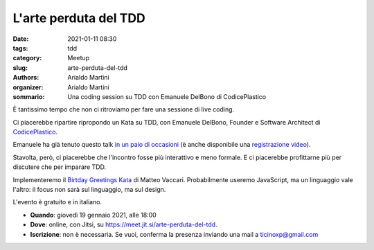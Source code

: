 L'arte perduta del TDD
######################

:date: 2021-01-11 08:30
:tags: tdd
:category: Meetup
:slug: arte-perduta-del-tdd
:authors: Arialdo Martini
:organizer: Arialdo Martini
:sommario:  Una coding session su TDD con Emanuele DelBono di CodicePlastico

È tantissimo tempo che non ci ritroviamo per fare una sessione di live coding.

Ci piacerebbe ripartire ripropondo un Kata su TDD, con Emanuele DelBono, Founder e Software Architect di `CodicePlastico <https://codiceplastico.com/>`_.

Emanuele ha già tenuto questo talk `in un paio di occasioni <https://blog.codiceplastico.com/test-driven-development-live-session>`_ (è anche disponibile una `registrazione video <https://www.youtube.com/watch?v=c9F1w87VIAQ&feature=emb_title>`_).

Stavolta, però, ci piacerebbe che l'incontro fosse più interattivo e meno formale. E ci piacerebbe profittarne più per discutere che per imparare TDD.


Implementeremo il `Birtday Greetings Kata <http://matteo.vaccari.name/blog/archives/154>`_ di Matteo Vaccari. Probabilmente useremo JavaScript, ma un linguaggio vale l'altro: il focus non sarà sul linguaggio, ma sul design.


L'evento è gratuito e in italiano.


- **Quando**: giovedì 19 gennaio 2021, alle 18:00

- **Dove**: online, con Jitsi, su `https://meet.jit.si/arte-perduta-del-tdd <https://meet.jit.si/arte-perduta-del-tdd>`_.

- **Iscrizione**: non è necessaria. Se vuoi, conferma la presenza inviando una mail a ticinoxp@gmail.com
